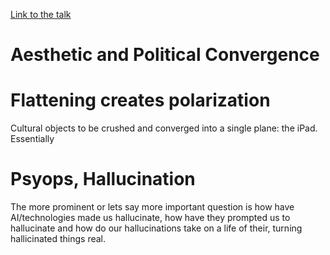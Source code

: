 
[[https://www.youtube.com/watch?v=3wugiS6xBJo][Link to the talk]]

* Aesthetic and Political Convergence  


* Flattening creates polarization


[[./img.png]]

Cultural objects to be crushed and converged into a single plane: the iPad. Essentially 

* Psyops, Hallucination
 The more prominent or lets say more important question is how have AI/technologies made us hallucinate, how have they prompted us to hallucinate and how do our hallucinations take on a life of their, turning hallicinated things real. 
